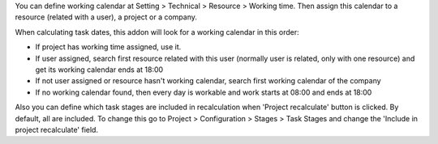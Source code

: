 You can define working calendar at Setting > Technical > Resource > Working time.
Then assign this calendar to a resource (related with a user), a project or
a company.

When calculating task dates, this addon will look for a working calendar in this order:

* If project has working time assigned, use it.
* If user assigned, search first resource related with this user
  (normally user is related, only with one resource) and get its working calendar
  ends at 18:00
* If not user assigned or resource hasn't working calendar, search first
  working calendar of the company
* If no working calendar found, then every day is workable and work starts at
  08:00 and ends at 18:00

Also you can define which task stages are included in recalculation when
'Project recalculate' button is clicked. By default, all are included.
To change this go to Project > Configuration > Stages > Task Stages and change
the 'Include in project recalculate' field.
